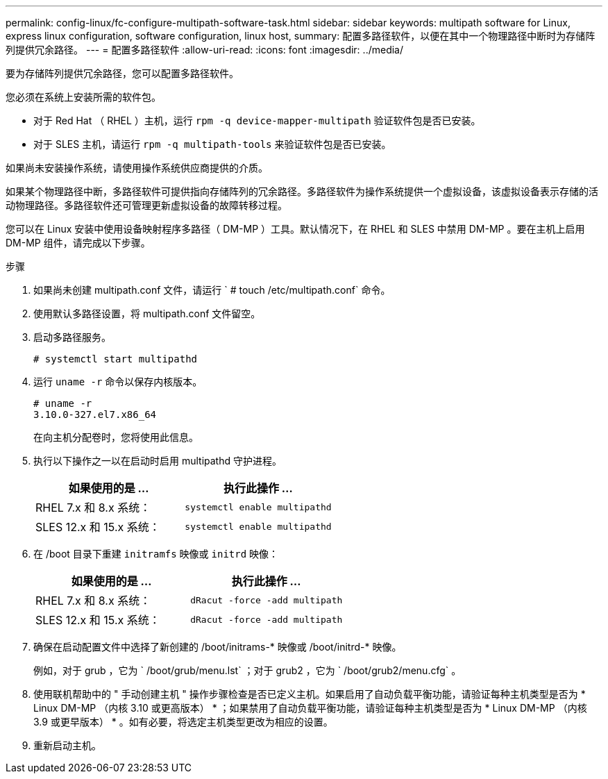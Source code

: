 ---
permalink: config-linux/fc-configure-multipath-software-task.html 
sidebar: sidebar 
keywords: multipath software for Linux, express linux configuration, software configuration, linux host, 
summary: 配置多路径软件，以便在其中一个物理路径中断时为存储阵列提供冗余路径。 
---
= 配置多路径软件
:allow-uri-read: 
:icons: font
:imagesdir: ../media/


[role="lead"]
要为存储阵列提供冗余路径，您可以配置多路径软件。

您必须在系统上安装所需的软件包。

* 对于 Red Hat （ RHEL ）主机，运行 `rpm -q device-mapper-multipath` 验证软件包是否已安装。
* 对于 SLES 主机，请运行 `rpm -q multipath-tools` 来验证软件包是否已安装。


如果尚未安装操作系统，请使用操作系统供应商提供的介质。

如果某个物理路径中断，多路径软件可提供指向存储阵列的冗余路径。多路径软件为操作系统提供一个虚拟设备，该虚拟设备表示存储的活动物理路径。多路径软件还可管理更新虚拟设备的故障转移过程。

您可以在 Linux 安装中使用设备映射程序多路径（ DM-MP ）工具。默认情况下，在 RHEL 和 SLES 中禁用 DM-MP 。要在主机上启用 DM-MP 组件，请完成以下步骤。

.步骤
. 如果尚未创建 multipath.conf 文件，请运行 ` # touch /etc/multipath.conf` 命令。
. 使用默认多路径设置，将 multipath.conf 文件留空。
. 启动多路径服务。
+
[listing]
----
# systemctl start multipathd
----
. 运行 `uname -r` 命令以保存内核版本。
+
[listing]
----
# uname -r
3.10.0-327.el7.x86_64
----
+
在向主机分配卷时，您将使用此信息。

. 执行以下操作之一以在启动时启用 multipathd 守护进程。
+
|===
| 如果使用的是 ... | 执行此操作 ... 


 a| 
RHEL 7.x 和 8.x 系统：
 a| 
`systemctl enable multipathd`



 a| 
SLES 12.x 和 15.x 系统：
 a| 
`systemctl enable multipathd`

|===
. 在 /boot 目录下重建 `initramfs` 映像或 `initrd` 映像：
+
|===
| 如果使用的是 ... | 执行此操作 ... 


 a| 
RHEL 7.x 和 8.x 系统：
 a| 
`dRacut -force -add multipath`



 a| 
SLES 12.x 和 15.x 系统：
 a| 
`dRacut -force -add multipath`

|===
. 确保在启动配置文件中选择了新创建的 /boot/initrams-* 映像或 /boot/initrd-* 映像。
+
例如，对于 grub ，它为 ` /boot/grub/menu.lst` ；对于 grub2 ，它为 ` /boot/grub2/menu.cfg` 。

. 使用联机帮助中的 " 手动创建主机 " 操作步骤检查是否已定义主机。如果启用了自动负载平衡功能，请验证每种主机类型是否为 * Linux DM-MP （内核 3.10 或更高版本） * ；如果禁用了自动负载平衡功能，请验证每种主机类型是否为 * Linux DM-MP （内核 3.9 或更早版本） * 。如有必要，将选定主机类型更改为相应的设置。
. 重新启动主机。

